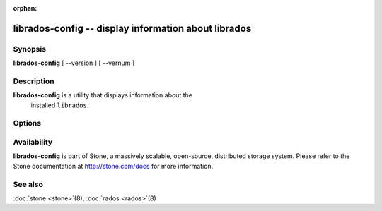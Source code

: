 :orphan:

=======================================================
 librados-config -- display information about librados
=======================================================

.. program:: librados-config

Synopsis
========

| **librados-config** [ --version ] [ --vernum ]


Description
===========

**librados-config** is a utility that displays information about the
  installed ``librados``.


Options
=======

.. option:: --version

   Display ``librados`` version

.. option:: --vernum

   Display the ``librados`` version code


Availability
============

**librados-config** is part of Stone, a massively scalable, open-source, distributed storage system.
Please refer to the Stone documentation at http://stone.com/docs for
more information.


See also
========

:doc:`stone <stone>`\(8),
:doc:`rados <rados>`\(8)
